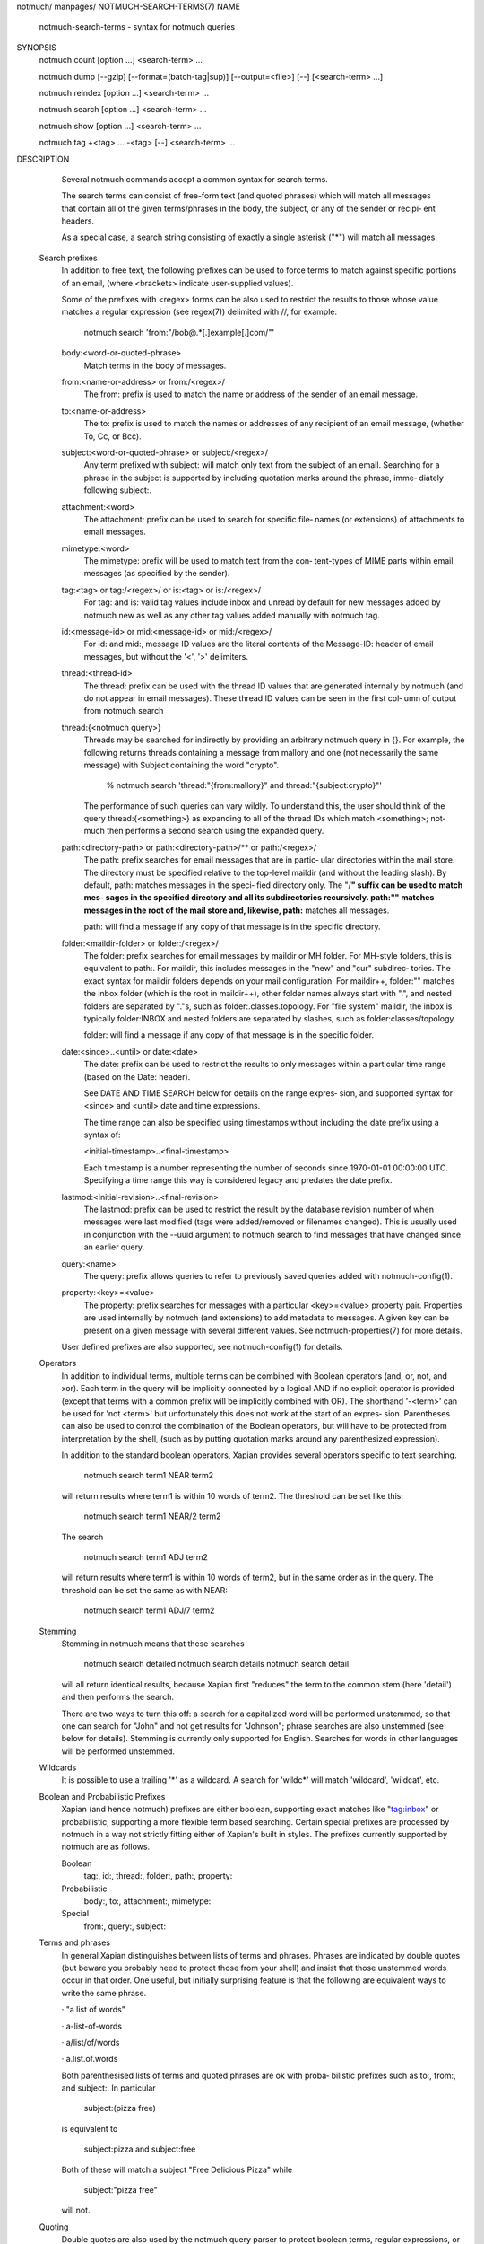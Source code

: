 notmuch/ manpages/
NOTMUCH-SEARCH-TERMS(7)
NAME
       notmuch-search-terms - syntax for notmuch queries
SYNOPSIS
       notmuch count [option ...] <search-term> ...

       notmuch dump [--gzip] [--format=(batch-tag|sup)] [--output=<file>] [--]
       [<search-term> ...]

       notmuch reindex [option ...] <search-term> ...

       notmuch search [option ...] <search-term> ...

       notmuch show [option ...] <search-term> ...

       notmuch tag +<tag> ... -<tag> [--] <search-term> ...
DESCRIPTION
       Several notmuch commands accept a common syntax for search terms.

       The search terms can consist of free-form  text  (and  quoted  phrases)
       which   will   match  all  messages  that  contain  all  of  the  given
       terms/phrases in the body, the subject, or any of the sender or recipi‐
       ent headers.

       As  a  special  case,  a  search  string consisting of exactly a single
       asterisk ("*") will match all messages.
  Search prefixes
       In addition to free text, the following prefixes can be used  to  force
       terms to match against specific portions of an email, (where <brackets>
       indicate user-supplied values).

       Some of the prefixes with <regex> forms can be also  used  to  restrict
       the  results  to  those  whose  value matches a regular expression (see
       regex(7)) delimited with //, for example:

          notmuch search 'from:"/bob@.*[.]example[.]com/"'

       body:<word-or-quoted-phrase>
              Match terms in the body of messages.

       from:<name-or-address> or from:/<regex>/
              The from: prefix is used to match the name  or  address  of  the
              sender of an email message.

       to:<name-or-address>
              The  to:  prefix  is used to match the names or addresses of any
              recipient of an email message, (whether To, Cc, or Bcc).

       subject:<word-or-quoted-phrase> or subject:/<regex>/
              Any term prefixed with subject: will match only  text  from  the
              subject  of  an  email. Searching for a phrase in the subject is
              supported by including quotation marks around the phrase,  imme‐
              diately following subject:.

       attachment:<word>
              The  attachment: prefix can be used to search for specific file‐
              names (or extensions) of attachments to email messages.

       mimetype:<word>
              The mimetype: prefix will be used to match text  from  the  con‐
              tent-types  of MIME parts within email messages (as specified by
              the sender).

       tag:<tag> or tag:/<regex>/ or is:<tag> or is:/<regex>/
              For tag: and is: valid tag values include inbox  and  unread  by
              default  for  new  messages  added by notmuch new as well as any
              other tag values added manually with notmuch tag.

       id:<message-id> or mid:<message-id> or mid:/<regex>/
              For id: and mid:, message ID values are the literal contents  of
              the  Message-ID:  header of email messages, but without the '<',
              '>' delimiters.

       thread:<thread-id>
              The thread: prefix can be used with the thread  ID  values  that
              are  generated internally by notmuch (and do not appear in email
              messages). These thread ID values can be seen in the first  col‐
              umn of output from notmuch search

       thread:{<notmuch query>}
              Threads may be searched for indirectly by providing an arbitrary
              notmuch query in {}. For example, the following returns  threads
              containing  a  message from mallory and one (not necessarily the
              same message) with Subject containing the word "crypto".

                 % notmuch search 'thread:"{from:mallory}" and thread:"{subject:crypto}"'

              The performance of such queries can vary wildly.  To  understand
              this, the user should think of the query thread:{<something>} as
              expanding to all of the thread IDs which match <something>; not‐
              much then performs a second search using the expanded query.

       path:<directory-path> or path:<directory-path>/** or path:/<regex>/
              The path: prefix searches for email messages that are in partic‐
              ular directories within the mail store. The  directory  must  be
              specified  relative  to  the  top-level maildir (and without the
              leading slash). By default, path: matches messages in the speci‐
              fied  directory only. The "/**" suffix can be used to match mes‐
              sages in the specified  directory  and  all  its  subdirectories
              recursively.  path:""  matches  messages in the root of the mail
              store and, likewise, path:** matches all messages.

              path: will find a message if any copy of that message is in  the
              specific directory.

       folder:<maildir-folder> or folder:/<regex>/
              The  folder: prefix searches for email messages by maildir or MH
              folder. For MH-style folders, this is equivalent to  path:.  For
              maildir, this includes messages in the "new" and "cur" subdirec‐
              tories. The exact syntax for maildir  folders  depends  on  your
              mail  configuration.  For maildir++, folder:"" matches the inbox
              folder (which is the root  in  maildir++),  other  folder  names
              always start with ".", and nested folders are separated by "."s,
              such as folder:.classes.topology. For "file system" maildir, the
              inbox is typically folder:INBOX and nested folders are separated
              by slashes, such as folder:classes/topology.

              folder: will find a message if any copy of that  message  is  in
              the specific folder.

       date:<since>..<until> or date:<date>
              The  date:  prefix  can  be used to restrict the results to only
              messages within a particular time  range  (based  on  the  Date:
              header).

              See  DATE AND TIME SEARCH below for details on the range expres‐
              sion, and supported syntax for <since> and <until> date and time
              expressions.

              The  time  range  can also be specified using timestamps without
              including the date prefix using a syntax of:

              <initial-timestamp>..<final-timestamp>

              Each timestamp is a number representing the  number  of  seconds
              since  1970-01-01 00:00:00 UTC. Specifying a time range this way
              is considered legacy and predates the date prefix.

       lastmod:<initial-revision>..<final-revision>
              The lastmod: prefix can be used to restrict the  result  by  the
              database  revision  number  of  when messages were last modified
              (tags were added/removed or filenames changed). This is  usually
              used  in  conjunction with the --uuid argument to notmuch search
              to find messages that have changed since an earlier query.

       query:<name>
              The query: prefix allows queries to refer  to  previously  saved
              queries added with notmuch-config(1).

       property:<key>=<value>
              The  property:  prefix  searches  for messages with a particular
              <key>=<value> property pair. Properties are used  internally  by
              notmuch  (and  extensions)  to add metadata to messages. A given
              key can be present on a given  message  with  several  different
              values.  See notmuch-properties(7) for more details.

       User  defined  prefixes  are  also supported, see notmuch-config(1) for
       details.
  Operators
       In addition to individual terms, multiple terms can  be  combined  with
       Boolean  operators (and, or, not, and xor). Each term in the query will
       be implicitly connected by a logical AND if  no  explicit  operator  is
       provided  (except  that  terms  with a common prefix will be implicitly
       combined with OR).  The  shorthand  '-<term>'  can  be  used  for  'not
       <term>' but unfortunately this does not work at the start of an expres‐
       sion.  Parentheses can also be used to control the combination  of  the
       Boolean operators, but will have to be protected from interpretation by
       the shell, (such as by putting quotation marks around any parenthesized
       expression).

       In  addition to the standard boolean operators, Xapian provides several
       operators specific to text searching.

          notmuch search term1 NEAR term2

       will return results where term1  is  within  10  words  of  term2.  The
       threshold can be set like this:

          notmuch search term1 NEAR/2 term2

       The search

          notmuch search term1 ADJ term2

       will return results where term1 is within 10 words of term2, but in the
       same order as in the query. The threshold can be set the same  as  with
       NEAR:

          notmuch search term1 ADJ/7 term2
  Stemming
       Stemming in notmuch means that these searches

          notmuch search detailed
          notmuch search details
          notmuch search detail

       will  all  return identical results, because Xapian first "reduces" the
       term to the common stem (here 'detail') and then performs the search.

       There are two ways to turn this off: a search for  a  capitalized  word
       will  be performed unstemmed, so that one can search for "John" and not
       get results for "Johnson"; phrase  searches  are  also  unstemmed  (see
       below  for details).  Stemming is currently only supported for English.
       Searches for words in other languages will be performed unstemmed.
  Wildcards
       It is possible to use a trailing  '*'  as  a  wildcard.  A  search  for
       'wildc*' will match 'wildcard', 'wildcat', etc.
  Boolean and Probabilistic Prefixes
       Xapian  (and  hence  notmuch)  prefixes  are either boolean, supporting
       exact matches like "tag:inbox"  or  probabilistic,  supporting  a  more
       flexible  term  based searching. Certain special prefixes are processed
       by notmuch in a way not strictly fitting either of  Xapian's  built  in
       styles. The prefixes currently supported by notmuch are as follows.

       Boolean
              tag:, id:, thread:, folder:, path:, property:

       Probabilistic
              body:, to:, attachment:, mimetype:

       Special
              from:, query:, subject:
  Terms and phrases
       In  general  Xapian  distinguishes  between lists of terms and phrases.
       Phrases are indicated by double quotes (but beware you probably need to
       protect  those  from  your shell) and insist that those unstemmed words
       occur in that order. One useful, but initially  surprising  feature  is
       that the following are equivalent ways to write the same phrase.

       · "a list of words"

       · a-list-of-words

       · a/list/of/words

       · a.list.of.words

       Both parenthesised lists of terms and quoted phrases are ok with proba‐
       bilistic prefixes such as to:, from:, and subject:. In particular

          subject:(pizza free)

       is equivalent to

          subject:pizza and subject:free

       Both of these will match a subject "Free Delicious Pizza" while

          subject:"pizza free"

       will not.
  Quoting
       Double quotes are also used by the  notmuch  query  parser  to  protect
       boolean  terms, regular expressions, or subqueries containing spaces or
       other special characters, e.g.

          tag:"a tag"

          folder:"/^.*/(Junk|Spam)$/"

          thread:"{from:mallory and date:2009}"

       As with phrases, you need to protect the double quotes from  the  shell
       e.g.

          % notmuch search 'folder:"/^.*/(Junk|Spam)$/"'
          % notmuch search 'thread:"{from:mallory and date:2009}" and thread:{to:mallory}'
DATE AND TIME SEARCH
       notmuch  understands a variety of standard and natural ways of express‐
       ing dates and times, both in absolute terms ("2012-10-24") and in rela‐
       tive  terms ("yesterday"). Any number of relative terms can be combined
       ("1 hour 25 minutes") and an absolute date/time can  be  combined  with
       relative  terms  to  further adjust it. A non-exhaustive description of
       the syntax supported for absolute and relative terms is given below.
  The range expression
       date:<since>..<until>

       The above expression  restricts  the  results  to  only  messages  from
       <since> to <until>, based on the Date: header.

       <since>  and <until> can describe imprecise times, such as "yesterday".
       In this case, <since> is taken as the earliest time it  could  describe
       (the beginning of yesterday) and <until> is taken as the latest time it
       could describe (the end of yesterday). Similarly,  date:january..febru‐
       ary matches from the beginning of January to the end of February.

       If  specifying  a  time  range using timestamps in conjunction with the
       date prefix, each timestamp must be preceded by @ (ASCII  hex  40).  As
       above,  each  timestamp  is a number representing the number of seconds
       since 1970-01-01 00:00:00 UTC. For example:
          date:@<initial-timestamp>..@<final-timestamp>

       Currently, spaces in range  expressions  are  not  supported.  You  can
       replace the spaces with '_', or (in most cases) '-', or (in some cases)
       leave the spaces out altogether. Examples in this man page  use  spaces
       for clarity.

       Open-ended   ranges  are  supported.  I.e.  it's  possible  to  specify
       date:..<until> or date:<since>.. to not limit the start  or  end  time,
       respectively.
  Single expression
       date:<expr> works as a shorthand for date:<expr>..<expr>.  For example,
       date:monday matches from the beginning of Monday until the end of  Mon‐
       day.
  Relative date and time
       [N|number]         (years|months|weeks|days|hours|hrs|minutes|mins|sec‐
       onds|secs) [...]

       All refer to past, can be repeated and will be accumulated.

       Units can be abbreviated to any length, with  the  otherwise  ambiguous
       single m being m for minutes and M for months.

       Number  can  also  be  written  out one, two, ..., ten, dozen, hundred.
       Additionally, the unit may be preceded by "last" or "this" (e.g., "last
       week" or "this month").

       When  combined  with absolute date and time, the relative date and time
       specification will be relative from the  specified  absolute  date  and
       time.

       Examples: 5M2d, two weeks
  Supported absolute time formats
       · H[H]:MM[:SS] [(am|a.m.|pm|p.m.)]

       · H[H] (am|a.m.|pm|p.m.)

       · HHMMSS

       · now

       · noon

       · midnight

       · Examples: 17:05, 5pm
  Supported absolute date formats
       · YYYY-MM[-DD]

       · DD-MM[-[YY]YY]

       · MM-YYYY

       · M[M]/D[D][/[YY]YY]

       · M[M]/YYYY

       · D[D].M[M][.[YY]YY]

       · D[D][(st|nd|rd|th)] Mon[thname] [YYYY]

       · Mon[thname] D[D][(st|nd|rd|th)] [YYYY]

       · Wee[kday]

       Month names can be abbreviated at three or more characters.

       Weekday names can be abbreviated at three or more characters.

       Examples: 2012-07-31, 31-07-2012, 7/31/2012, August 3
  Time zones
       · (+|-)HH:MM

       · (+|-)HH[MM]

       Some time zone codes, e.g. UTC, EET.
SEE ALSO
       notmuch(1),  notmuch-config(1), notmuch-count(1), notmuch-dump(1), not‐
       much-hooks(5), notmuch-insert(1),  notmuch-new(1),  notmuch-reindex(1),
       notmuch-properties(1),   *notmuch-reply(1),   notmuch-restore(1),  not‐
       much-search(1), *notmuch-show(1), notmuch-tag(1)
AUTHOR
       Carl Worth and many others
COPYRIGHT
       2009-2020, Carl Worth and many others
0.31
Links: faq searching
Last edited Sun Sep 6 14:04:44 2020
